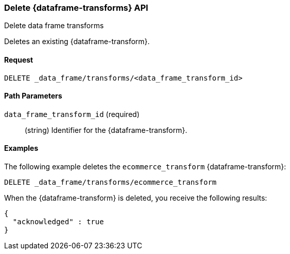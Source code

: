 [role="xpack"]
[testenv="basic"]
[[delete-data-frame-transform]]
=== Delete {dataframe-transforms} API

[subs="attributes"]
++++
<titleabbrev>Delete data frame transforms</titleabbrev>
++++

Deletes an existing {dataframe-transform}.


==== Request

`DELETE _data_frame/transforms/<data_frame_transform_id>`

//==== Description

==== Path Parameters

`data_frame_transform_id` (required)::
  (string) Identifier for the {dataframe-transform}.

//===== Authorization

==== Examples

The following example deletes the `ecommerce_transform` {dataframe-transform}:

[source,js]
--------------------------------------------------
DELETE _data_frame/transforms/ecommerce_transform
--------------------------------------------------
// CONSOLE
// TEST[skip:setup kibana sample data]

When the {dataframe-transform} is deleted, you receive the following results:
[source,js]
----
{
  "acknowledged" : true
}
----
// TESTRESPONSE
